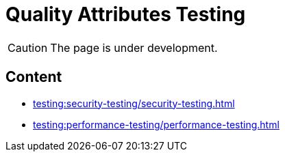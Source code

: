 = Quality Attributes Testing

CAUTION: The page is under development.

== Content

* xref:testing:security-testing/security-testing.adoc[]
* xref:testing:performance-testing/performance-testing.adoc[]